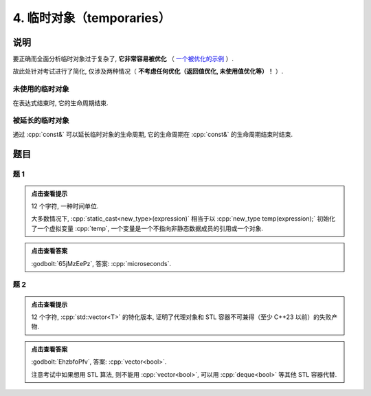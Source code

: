 **************************
4. 临时对象（temporaries）
**************************

说明
======

要正确而全面分析临时对象过于复杂了,  **它非常容易被优化** （ `一个被优化的示例 <https://godbolt.org/z/GzjcsW1sj>`_ ）.

故此处针对考试进行了简化, 仅涉及两种情况（ **不考虑任何优化（返回值优化, 未使用值优化等）！** ）.

未使用的临时对象
----------------

在表达式结束时, 它的生命周期结束.

.. code-block:: cpp
  :linenos:

  Printer make_printer(Info info) {
    return Printer(info);
  }

  auto main() -> int {
    Printer c1{Info{.ctor = "0", .dtor = "1"}};
    make_printer(Info{.ctor = "2", .dtor = "3"});
    Printer c2{Info{.ctor = "4", .dtor = "5"}};
  }
  // 0: c1 构造
  // 2: 临时对象构造
  // 3: 临时对象析构
  // 4: c2 构造
  // 5: c2 析构
  // 1: c1 析构

被延长的临时对象
----------------

通过 :cpp:`const&` 可以延长临时对象的生命周期, 它的生命周期在 :cpp:`const&` 的生命周期结束时结束.

.. code-block:: cpp
  :linenos:

  Printer make_printer(Info info) {
    return Printer(info);
  }

  auto main() -> int {
    Printer const& c1 = make_printer(Info{.ctor = "0", .dtor = "1"});
    { static Printer const& c2 = make_printer(Info{.ctor = "2", .dtor = "3"}); }
  }
  // 0: c1 构造
  // 2: c2 构造
  // 1: c1 析构
  // 3: c2 析构

题目
=====

题 1
-------

.. code-block:: cpp
  :linenos:

  auto main() -> int {
    make_printer(Info{.ctor = "m", .dtor = "i"});

    DerivedPrinter c1{
        Info{.ctor = "c", .copy_ctor = "o", .copy_assign = "u", .dtor = "s"},
        DerivedInfo{
            .ctor = "r", .copy_ctor = "h", .copy_assign = "a", .dtor = "d"}};

    static_cast<Printer*>(&c1);
    static_cast<Printer>(c1);

    Printer{Info{.ctor = "e", .dtor = "c"}};  // 这是临时对象
                                              // 所以平时写代码时不要漏写名字, 除非这就是想要的

    static_cast<Printer&>(c1);

    make_printer(Info{.ctor = "o", .dtor = "n"});
  }

.. admonition:: 点击查看提示
  :class: dropdown
  
  12 个字符, 一种时间单位.

  大多数情况下, :cpp:`static_cast<new_type>(expression)` 相当于以 :cpp:`new_type temp(expression);` 初始化了一个虚拟变量 :cpp:`temp`, 一个变量是一个不指向非静态数据成员的引用或一个对象.

.. admonition:: 点击查看答案
  :class: dropdown

  :godbolt:`65jMzEePz`, 答案: :cpp:`microseconds`.

题 2
-------

.. code-block:: cpp
  :linenos:

  auto main() -> int {
    Printer c1{
        Info{.ctor = "v", .copy_ctor = "d", .copy_assign = "u", .dtor = ">"}};
    Printer c2{Info{.ctor = "e", .dtor = "l"}};
    {
      {
        Printer c1{
            Info{.ctor = "c", .copy_ctor = "b", .copy_assign = "a", .dtor = "o"}};
        Printer{Info{.ctor = "t", .dtor = "o"}};
        { Printer c2{Info{.ctor = "r", .dtor = "<"}}; }
        Printer{c1};
      }
    }
  }

.. admonition:: 点击查看提示
  :class: dropdown
  
  12 个字符, :cpp:`std::vector<T>` 的特化版本, 证明了代理对象和 STL 容器不可兼得（至少 C++23 以前）的失败产物.

.. admonition:: 点击查看答案
  :class: dropdown

  :godbolt:`EhzbfoPfv`, 答案: :cpp:`vector<bool>`.

  注意考试中如果想用 STL 算法, 则不能用 :cpp:`vector<bool>`, 可以用 :cpp:`deque<bool>` 等其他 STL 容器代替.